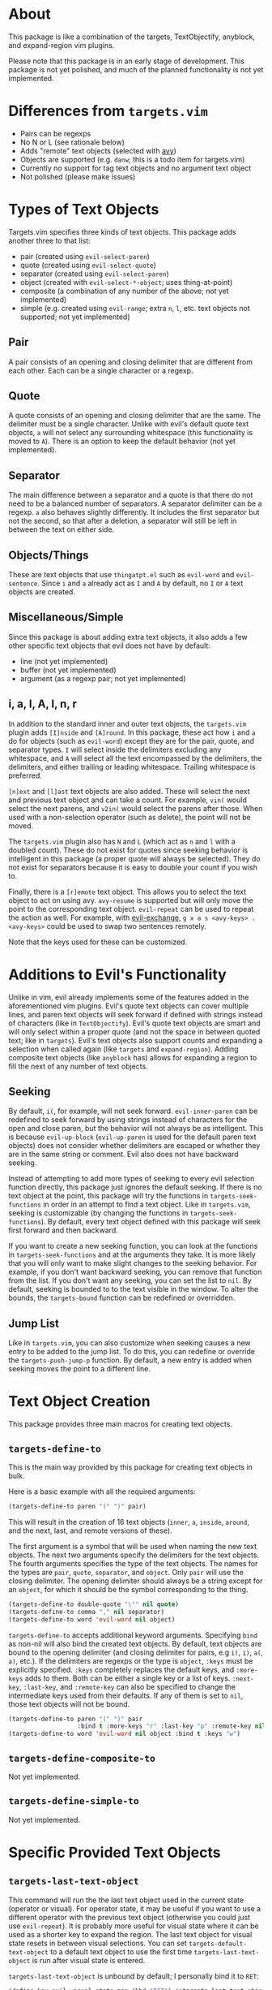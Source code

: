 #+STARTUP: overview
* About
This package is like a combination of the targets, TextObjectify, anyblock, and expand-region vim plugins.

Please note that this package is in an early stage of development. This package is not yet polished, and much of the planned functionality is not yet implemented.

* Differences from =targets.vim=
- Pairs can be regexps
- No N or L (see rationale below)
- Adds "remote" text objects (selected with [[https://github.com/abo-abo/avy][avy]])
- Objects are supported (e.g. =danw=; this is a todo item for targets.vim)
- Currently no support for tag text objects and no argument text object
- Not polished (please make issues)

* Types of Text Objects
Targets.vim specifies three kinds of text objects. This package adds another three to that list:

- pair (created using ~evil-select-paren~)
- quote (created using ~evil-select-quote~)
- separator (created using ~evil-select-paren~)
+ object (created with ~evil-select-*-object~; uses thing-at-point)
+ composite (a combination of any number of the above; not yet implemented)
+ simple (e.g. created using ~evil-range~; extra =n=, =l=, etc. text objects not supported; not yet implemented)

** Pair
A pair consists of an opening and closing delimiter that are different from each other. Each can be a single character or a regexp.

** Quote
A quote consists of an opening and closing delimiter that are the same. The delimiter must be a single character. Unlike with evil's default quote text objects, =a= will not select any surrounding whitespace (this functionality is moved to =A=). There is an option to keep the default behavior (not yet implemented).

** Separator
The main difference between a separator and a quote is that there do not need to be a balanced number of separators. A separator delimiter can be a regexp. =a= also behaves slightly differently. It includes the first separator but not the second, so that after a deletion, a separator will still be left in between the text on either side.

** Objects/Things
These are text objects that use =thingatpt.el= such as =evil-word= and =evil-sentence=. Since =i= and =a= already act as =I= and =A= by default, no =I= or =A= text objects are created.

** Miscellaneous/Simple
Since this package is about adding extra text objects, it also adds a few other specific text objects that evil does not have by default:

- line (not yet implemented)
- buffer (not yet implemented)
- argument (as a regexp pair; not yet implemented)

** i, a, I, A, l, n, r
In addition to the standard inner and outer text objects, the =targets.vim= plugin adds =[I]nside= and =[A]round=. In this package, these act how =i= and =a= do for objects (such as =evil-word=) except they are for the pair, quote, and separator types. =I= will select inside the delimiters excluding any whitespace, and =A= will select all the text encompassed by the delimiters, the delimiters, and either trailing or leading whitespace. Trailing whitespace is preferred.

=[n]ext= and =[l]ast= text objects are also added. These will select the next and previous text object and can take a count. For example, =vin(= would select the next parens, and =v2in(= would select the parens after those. When used with a non-selection operator (such as delete), the point will not be moved.

The =targets.vim= plugin also has =N= and =L= (which act as =n= and =l= with a doubled count). These do not exist for quotes since seeking behavior is intelligent in this package (a proper quote will always be selected). They do not exist for separators because it is easy to double your count if you wish to.

Finally, there is a =[r]emote= text object. This allows you to select the text object to act on using avy. ~avy-resume~ is supported but will only move the point to the corresponding text object. ~evil-repeat~ can be used to repeat the action as well. For example, with [[https://github.com/Dewdrops/evil-exchange][evil-exchange]], =g x a s <avy-keys> . <avy-keys>= could be used to swap two sentences remotely.

Note that the keys used for these can be customized.

* Additions to Evil's Functionality
Unlike in vim, evil already implements some of the features added in the aforementioned vim plugins. Evil's quote text objects can cover multiple lines, and paren text objects will seek forward if defined with strings instead of characters (like in =TextObjectify=). Evil's quote text objects are smart and will only select within a proper quote (and not the space in between quoted text; like in =targets=). Evil's text objects also support counts and expanding a selection when called again (like =targets= and =expand-region=). Adding composite text objects (like =anyblock= has) allows for expanding a region to fill the next of any number of text objects.

** Seeking
By default, =i(=, for example, will not seek forward. ~evil-inner-paren~ can be redefined to seek forward by using strings instead of characters for the open and close paren, but the behavior will not always be as intelligent. This is because ~evil-up-block~ (~evil-up-paren~ is used for the default paren text objects) does not consider whether delimiters are escaped or whether they are in the same string or comment. Evil also does not have backward seeking.

Instead of attempting to add more types of seeking to every evil selection function directly, this package just ignores the default seeking. If there is no text object at the point, this package will try the functions in =targets-seek-functions= in order in an attempt to find a text object. Like in =targets.vim=, seeking is customizable (by changing the functions in =targets-seek-functions=). By default, every text object defined with this package will seek first forward and then backward.

If you want to create a new seeking function, you can look at the functions in =targets-seek-functions= and at the arguments they take. It is more likely that you will only want to make slight changes to the seeking behavior. For example, if you don't want backward seeking, you can remove that function from the list. If you don't want any seeking, you can set the list to =nil=. By default, seeking is bounded to to the text visible in the window. To alter the bounds, the =targets-bound= function can be redefined or overridden.

** Jump List
Like in =targets.vim=, you can also customize when seeking causes a new entry to be added to the jump list. To do this, you can redefine or override the ~targets-push-jump-p~ function. By default, a new entry is added when seeking moves the point to a different line.

* Text Object Creation
This package provides three main macros for creating text objects.

** ~targets-define-to~
This is the main way provided by this package for creating text objects in bulk.

Here is a basic example with all the required arguments:
#+begin_src emacs-lisp
(targets-define-to paren "(" ")" pair)
#+end_src
This will result in the creation of 16 text objects (=inner=, =a=, =inside=, =around=, and the next, last, and remote versions of these).

The first argument is a symbol that will be used when naming the new text objects. The next two arguments specify the delimiters for the text objects. The fourth arguments specifies the type of the text objects. The names for the types are =pair=, =quote=, =separator=, and =object=. Only =pair= will use the closing delimiter. The opening delimiter should always be a string except for an =object=, for which it should be the symbol corresponding to the thing.
#+begin_src emacs-lisp
(targets-define-to double-quote "\"" nil quote)
(targets-define-to comma "," nil separator)
(targets-define-to word 'evil-word nil object)
#+end_src

~targets-define-to~ accepts additional keyword arguments. Specifying =bind= as non-nil will also bind the created text objects. By default, text objects are bound to the opening delimiter (and closing delimiter for pairs, e.g =i(=, =i)=, =a(=, =a)=, etc.). If the delimiters are regexps or the type is =object=, =:keys= must be explicitly specified. =:keys= completely replaces the default keys, and =:more-keys= adds to them. Both can be either a single key or a list of keys. =:next-key=, =:last-key=, and =:remote-key= can also be specified to change the intermediate keys used from their defaults. If any of them is set to =nil=, those text objects will not be bound.
#+begin_src emacs-lisp
(targets-define-to paren "(" ")" pair
                   :bind t :more-keys "r" :last-key "p" :remote-key nil)
(targets-define-to word 'evil-word nil object :bind t :keys "w")
#+end_src
** ~targets-define-composite-to~
Not yet implemented.

** ~targets-define-simple-to~
Not yet implemented.

* Specific Provided Text Objects
** ~targets-last-text-object~
This command will run the the last text object used in the current state (operator or visual). For operator state, it may be useful if you want to use a different operator with the previous text object (otherwise you could just use ~evil-repeat~). It is probably more useful for visual state where it can be used as a shorter key to expand the region. The last text object for visual state resets in between visual selections. You can set =targets-default-text-object= to a default text object to use the first time ~targets-last-text-object~ is run after visual state is entered.

~targets-last-text-object~ is unbound by default; I personally bind it to =RET=:
#+begin_src emacs-lisp
(define-key evil-visual-state-map (kbd "RET") #'targets-last-text-object)
(define-key evil-operator-state-map (kbd "RET") #'targets-last-text-object)
#+end_src
* Configuration
~targets-setup~ can be used to create and optionally bind all the text objects specified in =targets-text-objects=. =targets-text-objects= is a list of lists of arguments to be passed to ~targets-define-to~.

When run without any arguments, ~targets-setup~ will only create the text objects. It takes an optional, positional argument that specifies whether text objects should also be bound to keys. Keyword arguments can be used to customize the keys used in the bindings. =:inside-key= and =:around-key= determine what keys are bound to =targets-inside-text-objects-map= and =targets-around-text-objects-map= in the visual and operator states. They default to =I= and =A= respectively. If they are not changed from their defaults, they will be bound in a way such that =I= and =A= will continue to work as normal with a visual block selection

=:next-key=, =:last-key=, and =:remote-key= can also be specified.
#+begin_src emacs-lisp
(targets-setup t :last-key "L" :around-key (kbd "C-a"))
;; don't bind remote text objects
(targets-setup t :remote-key nil)
#+end_src

Note that =:next-key=, =:last-key=, =:remote-key=, and the binding behavior can all be overridden for an individual entry in =targets-text-objects=. =targets-text-objects= is composed of =targets-pair-text-objects=, =targets-quote-text-objects=, =targets-separator-text-objects=, and =targets-object-text-objects=. If you would like to modify the default text objects, you can set any of these before loading targets.
#+begin_src emacs-lisp
(setq targets-quote-text-objects
  '((single-quote "'" nil quote :next-key "N")
    (double-quote "\"" nil quote :last-key "L")
    (smart-single-quote "‘" "’" quote :bind nil)
    ...))
#+end_src

After targets has loaded, you can still add items to and remove items from =targets-text-objects= before running ~targets-setup~.

** Example Use-package Setup
#+begin_src emacs-lisp
(use-package targets
  :load-path "path/to/targets.el"
  :init
  (setq targets-pair-text-objects
        '((paren "(" ")" pair :more-keys "b")
          (bracket "[" "]" pair :more-keys "r")
          (curly "{" "}" pair :more-keys "c")
          (angle "<" ">" pair)))

  :config
  (targets-setup t))
#+end_src
* Settings
** Avy Settings
For remote text objects, this package provides =targets-avy-style=, =targets-avy-keys=, =targets-avy-background=, =targets-avy-all-windows=, and =targets-avy-all-windows-alt=. All will override the corresponding avy settings when specified. When the first two are set to =nil= and the last three are set to the symbol =use-avy=, the corresponding avy setting will be used. Note that you can also use =avy-keys-alist= and =avy-styles-alist= for customizing the behavior of specific text objects.

Although =targets-avy-all-windows= and =targets-avy-all-windows-alt= exist, changing them is not recommended. Using remote text objects with more than one window is not fully supported (and not all that useful). While it will work to create a visual selection, it will not work with other operators unless the other window is for the same buffer. I have not found a way around this at the moment.

* Inspiration
- [[https://github.com/wellle/targets.vim][wellle/targets.vim]] vim plugin
- [[https://github.com/rhysd/vim-textobj-anyblock][rhysd/vim-textobj-anyblock]] vim plugin
- [[https://github.com/paradigm/TextObjectify][paradigm/TextObjectify]] vim plugin
- [[https://github.com/magnars/expand-region.el][expand-region.el]] emacs package and [[https://github.com/terryma/vim-expand-region][terryma/vim-expand-region]] vim plugin
- [[https://redd.it/5fotth][this]] reddit thread
